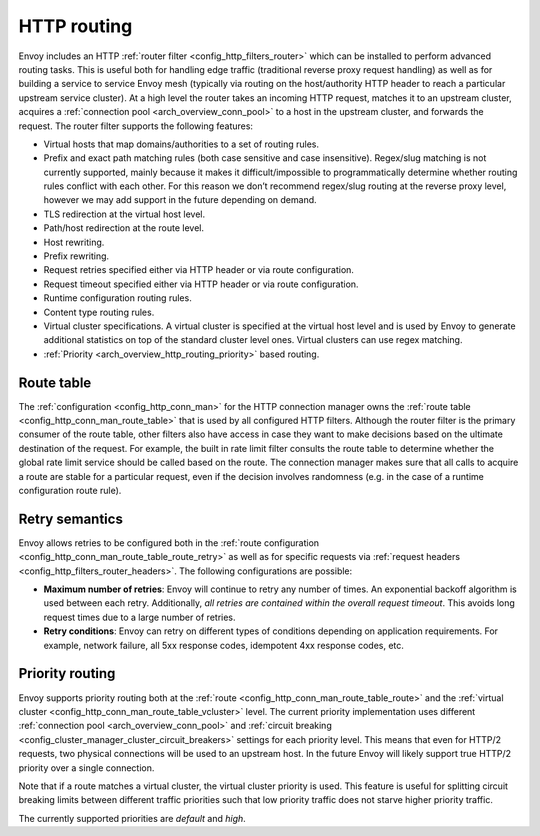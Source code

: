.. _arch_overview_http_routing:

HTTP routing
============

Envoy includes an HTTP :ref:`router filter <config_http_filters_router>` which can be installed to
perform advanced routing tasks. This is useful both for handling edge traffic (traditional reverse
proxy request handling) as well as for building a service to service Envoy mesh (typically via
routing on the host/authority HTTP header to reach a particular upstream service cluster). At a high
level the router takes an incoming HTTP request, matches it to an upstream cluster, acquires a
:ref:`connection pool <arch_overview_conn_pool>` to a host in the upstream cluster, and forwards the
request. The router filter supports the following features:

* Virtual hosts that map domains/authorities to a set of routing rules.
* Prefix and exact path matching rules (both case sensitive and case insensitive). Regex/slug
  matching is not currently supported, mainly because it makes it difficult/impossible to
  programmatically determine whether routing rules conflict with each other. For this reason we
  don’t recommend regex/slug routing at the reverse proxy level, however we may add support in the
  future depending on demand.
* TLS redirection at the virtual host level.
* Path/host redirection at the route level.
* Host rewriting.
* Prefix rewriting.
* Request retries specified either via HTTP header or via route configuration.
* Request timeout specified either via HTTP header or via route configuration.
* Runtime configuration routing rules.
* Content type routing rules.
* Virtual cluster specifications. A virtual cluster is specified at the virtual host level and is
  used by Envoy to generate additional statistics on top of the standard cluster level ones. Virtual
  clusters can use regex matching.
* :ref:`Priority <arch_overview_http_routing_priority>` based routing.

Route table
-----------

The :ref:`configuration <config_http_conn_man>` for the HTTP connection manager owns the :ref:`route
table <config_http_conn_man_route_table>` that is used by all configured HTTP filters. Although the
router filter is the primary consumer of the route table, other filters also have access in case
they want to make decisions based on the ultimate destination of the request. For example, the built
in rate limit filter consults the route table to determine whether the global rate limit service
should be called based on the route. The connection manager makes sure that all calls to acquire a
route are stable for a particular request, even if the decision involves randomness (e.g. in the
case of a runtime configuration route rule).

.. _arch_overview_http_routing_retry:

Retry semantics
---------------

Envoy allows retries to be configured both in the :ref:`route configuration
<config_http_conn_man_route_table_route_retry>` as well as for specific requests via :ref:`request
headers <config_http_filters_router_headers>`. The following configurations are possible:

* **Maximum number of retries**: Envoy will continue to retry any number of times. An exponential
  backoff algorithm is used between each retry. Additionally, *all retries are contained within the
  overall request timeout*. This avoids long request times due to a large number of retries.
* **Retry conditions**: Envoy can retry on different types of conditions depending on application
  requirements. For example, network failure, all 5xx response codes, idempotent 4xx response codes,
  etc.

.. _arch_overview_http_routing_priority:

Priority routing
----------------

Envoy supports priority routing both at the :ref:`route <config_http_conn_man_route_table_route>`
and the :ref:`virtual cluster <config_http_conn_man_route_table_vcluster>` level. The current
priority implementation uses different :ref:`connection pool <arch_overview_conn_pool>` and
:ref:`circuit breaking <config_cluster_manager_cluster_circuit_breakers>` settings for each priority
level. This means that even for HTTP/2 requests, two physical connections will be used to an
upstream host. In the future Envoy will likely support true HTTP/2 priority over a single
connection.

Note that if a route matches a virtual cluster, the virtual cluster priority is used. This feature
is useful for splitting circuit breaking limits between different traffic priorities such that low
priority traffic does not starve higher priority traffic.

The currently supported priorities are *default* and *high*.
